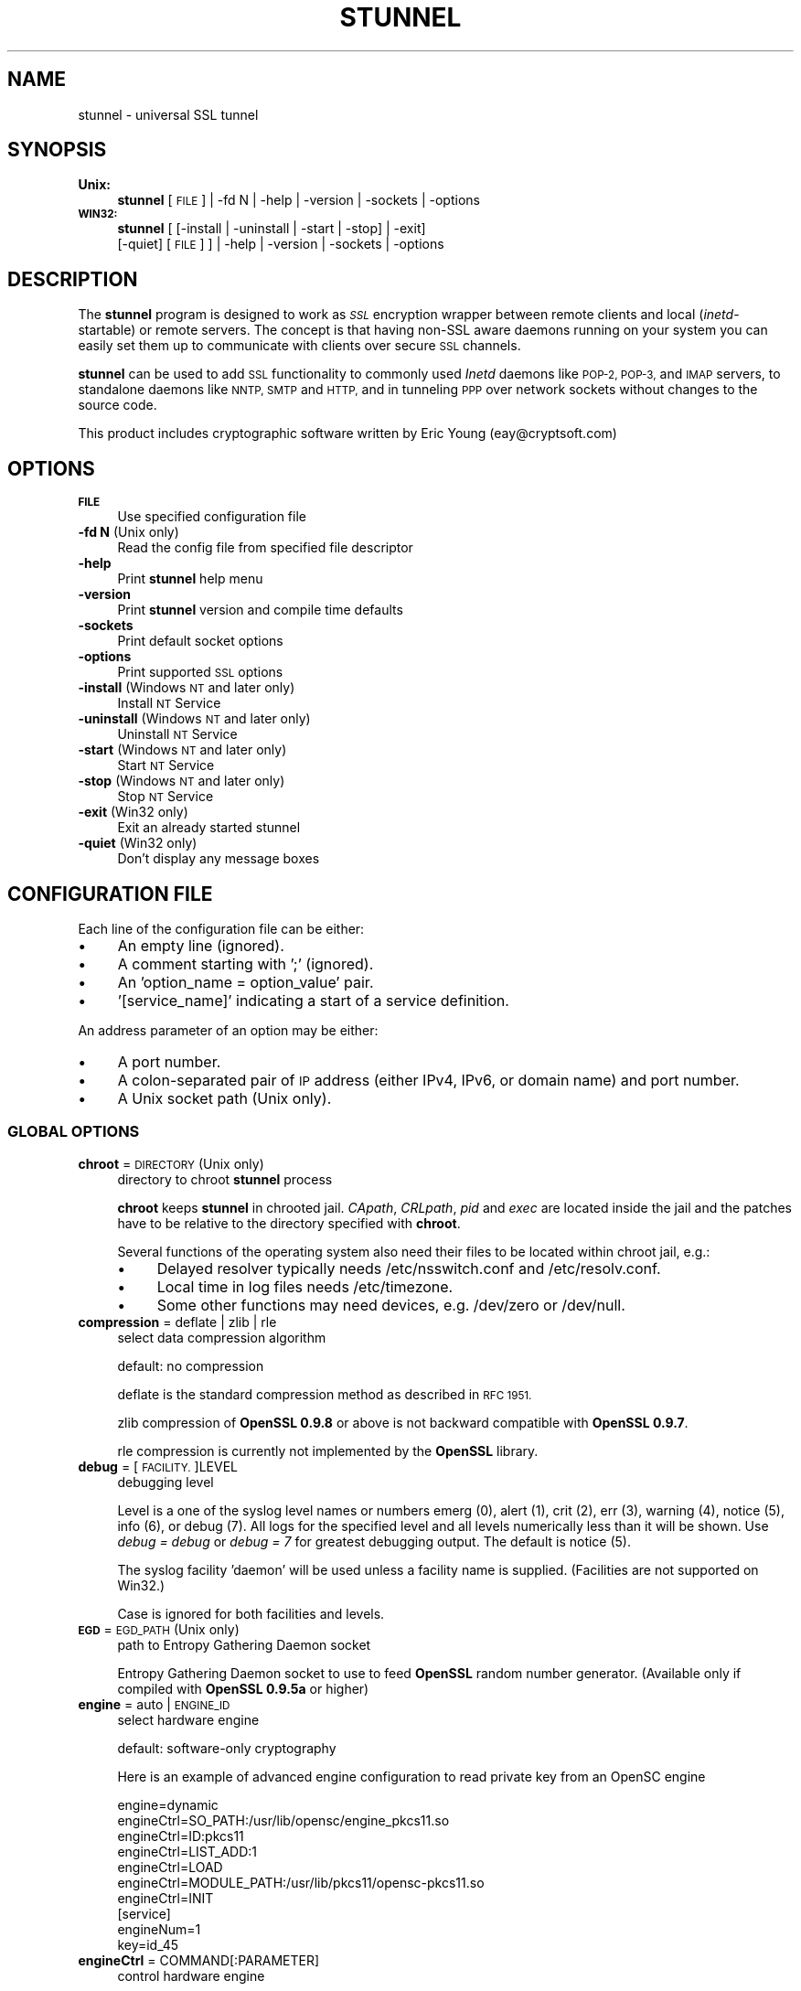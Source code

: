 .\" Automatically generated by Pod::Man 2.28 (Pod::Simple 3.28)
.\"
.\" Standard preamble:
.\" ========================================================================
.de Sp \" Vertical space (when we can't use .PP)
.if t .sp .5v
.if n .sp
..
.de Vb \" Begin verbatim text
.ft CW
.nf
.ne \\$1
..
.de Ve \" End verbatim text
.ft R
.fi
..
.\" Set up some character translations and predefined strings.  \*(-- will
.\" give an unbreakable dash, \*(PI will give pi, \*(L" will give a left
.\" double quote, and \*(R" will give a right double quote.  \*(C+ will
.\" give a nicer C++.  Capital omega is used to do unbreakable dashes and
.\" therefore won't be available.  \*(C` and \*(C' expand to `' in nroff,
.\" nothing in troff, for use with C<>.
.tr \(*W-
.ds C+ C\v'-.1v'\h'-1p'\s-2+\h'-1p'+\s0\v'.1v'\h'-1p'
.ie n \{\
.    ds -- \(*W-
.    ds PI pi
.    if (\n(.H=4u)&(1m=24u) .ds -- \(*W\h'-12u'\(*W\h'-12u'-\" diablo 10 pitch
.    if (\n(.H=4u)&(1m=20u) .ds -- \(*W\h'-12u'\(*W\h'-8u'-\"  diablo 12 pitch
.    ds L" ""
.    ds R" ""
.    ds C` ""
.    ds C' ""
'br\}
.el\{\
.    ds -- \|\(em\|
.    ds PI \(*p
.    ds L" ``
.    ds R" ''
.    ds C`
.    ds C'
'br\}
.\"
.\" Escape single quotes in literal strings from groff's Unicode transform.
.ie \n(.g .ds Aq \(aq
.el       .ds Aq '
.\"
.\" If the F register is turned on, we'll generate index entries on stderr for
.\" titles (.TH), headers (.SH), subsections (.SS), items (.Ip), and index
.\" entries marked with X<> in POD.  Of course, you'll have to process the
.\" output yourself in some meaningful fashion.
.\"
.\" Avoid warning from groff about undefined register 'F'.
.de IX
..
.nr rF 0
.if \n(.g .if rF .nr rF 1
.if (\n(rF:(\n(.g==0)) \{
.    if \nF \{
.        de IX
.        tm Index:\\$1\t\\n%\t"\\$2"
..
.        if !\nF==2 \{
.            nr % 0
.            nr F 2
.        \}
.    \}
.\}
.rr rF
.\" ========================================================================
.\"
.IX Title "STUNNEL 8"
.TH STUNNEL 8 "2015.03.19" "5.12" "stunnel"
.\" For nroff, turn off justification.  Always turn off hyphenation; it makes
.\" way too many mistakes in technical documents.
.if n .ad l
.nh
.SH "NAME"
stunnel \- universal SSL tunnel
.SH "SYNOPSIS"
.IX Header "SYNOPSIS"
.IP "\fBUnix:\fR" 4
.IX Item "Unix:"
\&\fBstunnel\fR [\s-1FILE\s0] | \-fd N | \-help | \-version | \-sockets | \-options
.IP "\fB\s-1WIN32:\s0\fR" 4
.IX Item "WIN32:"
\&\fBstunnel\fR [ [\-install | \-uninstall | \-start | \-stop] | \-exit]
    [\-quiet] [\s-1FILE\s0] ] | \-help | \-version | \-sockets | \-options
.SH "DESCRIPTION"
.IX Header "DESCRIPTION"
The \fBstunnel\fR program is designed to work as \fI\s-1SSL\s0\fR encryption wrapper 
between remote clients and local (\fIinetd\fR\-startable) or remote
servers. The concept is that having non-SSL aware daemons running on
your system you can easily set them up to communicate with clients over
secure \s-1SSL\s0 channels.
.PP
\&\fBstunnel\fR can be used to add \s-1SSL\s0 functionality to commonly used \fIInetd\fR
daemons like \s-1POP\-2, POP\-3,\s0 and \s-1IMAP\s0 servers, to standalone daemons like
\&\s-1NNTP, SMTP\s0 and \s-1HTTP,\s0 and in tunneling \s-1PPP\s0 over network sockets without
changes to the source code.
.PP
This product includes cryptographic software written by
Eric Young (eay@cryptsoft.com)
.SH "OPTIONS"
.IX Header "OPTIONS"
.IP "\fB\s-1FILE\s0\fR" 4
.IX Item "FILE"
Use specified configuration file
.IP "\fB\-fd N\fR (Unix only)" 4
.IX Item "-fd N (Unix only)"
Read the config file from specified file descriptor
.IP "\fB\-help\fR" 4
.IX Item "-help"
Print \fBstunnel\fR help menu
.IP "\fB\-version\fR" 4
.IX Item "-version"
Print \fBstunnel\fR version and compile time defaults
.IP "\fB\-sockets\fR" 4
.IX Item "-sockets"
Print default socket options
.IP "\fB\-options\fR" 4
.IX Item "-options"
Print supported \s-1SSL\s0 options
.IP "\fB\-install\fR (Windows \s-1NT\s0 and later only)" 4
.IX Item "-install (Windows NT and later only)"
Install \s-1NT\s0 Service
.IP "\fB\-uninstall\fR (Windows \s-1NT\s0 and later only)" 4
.IX Item "-uninstall (Windows NT and later only)"
Uninstall \s-1NT\s0 Service
.IP "\fB\-start\fR (Windows \s-1NT\s0 and later only)" 4
.IX Item "-start (Windows NT and later only)"
Start \s-1NT\s0 Service
.IP "\fB\-stop\fR (Windows \s-1NT\s0 and later only)" 4
.IX Item "-stop (Windows NT and later only)"
Stop \s-1NT\s0 Service
.IP "\fB\-exit\fR (Win32 only)" 4
.IX Item "-exit (Win32 only)"
Exit an already started stunnel
.IP "\fB\-quiet\fR (Win32 only)" 4
.IX Item "-quiet (Win32 only)"
Don't display any message boxes
.SH "CONFIGURATION FILE"
.IX Header "CONFIGURATION FILE"
Each line of the configuration file can be either:
.IP "\(bu" 4
An empty line (ignored).
.IP "\(bu" 4
A comment starting with ';' (ignored).
.IP "\(bu" 4
An 'option_name = option_value' pair.
.IP "\(bu" 4
\&'[service_name]' indicating a start of a service definition.
.PP
An address parameter of an option may be either:
.IP "\(bu" 4
A port number.
.IP "\(bu" 4
A colon-separated pair of \s-1IP\s0 address (either IPv4, IPv6, or domain name) and port number.
.IP "\(bu" 4
A Unix socket path (Unix only).
.SS "\s-1GLOBAL OPTIONS\s0"
.IX Subsection "GLOBAL OPTIONS"
.IP "\fBchroot\fR = \s-1DIRECTORY \s0(Unix only)" 4
.IX Item "chroot = DIRECTORY (Unix only)"
directory to chroot \fBstunnel\fR process
.Sp
\&\fBchroot\fR keeps \fBstunnel\fR in chrooted jail.  \fICApath\fR, \fICRLpath\fR, \fIpid\fR
and \fIexec\fR are located inside the jail and the patches have to be relative
to the directory specified with \fBchroot\fR.
.Sp
Several functions of the operating system also need their files to be located within chroot jail, e.g.:
.RS 4
.IP "\(bu" 4
Delayed resolver typically needs /etc/nsswitch.conf and /etc/resolv.conf.
.IP "\(bu" 4
Local time in log files needs /etc/timezone.
.IP "\(bu" 4
Some other functions may need devices, e.g. /dev/zero or /dev/null.
.RE
.RS 4
.RE
.IP "\fBcompression\fR = deflate | zlib | rle" 4
.IX Item "compression = deflate | zlib | rle"
select data compression algorithm
.Sp
default: no compression
.Sp
deflate is the standard compression method as described in \s-1RFC 1951.\s0
.Sp
zlib compression of \fBOpenSSL 0.9.8\fR or above is not backward compatible with
\&\fBOpenSSL 0.9.7\fR.
.Sp
rle compression is currently not implemented by the \fBOpenSSL\fR library.
.IP "\fBdebug\fR = [\s-1FACILITY.\s0]LEVEL" 4
.IX Item "debug = [FACILITY.]LEVEL"
debugging level
.Sp
Level is a one of the syslog level names or numbers
emerg (0), alert (1), crit (2), err (3), warning (4), notice (5),
info (6), or debug (7).  All logs for the specified level and
all levels numerically less than it will be shown.  Use \fIdebug = debug\fR or
\&\fIdebug = 7\fR for greatest debugging output.  The default is notice (5).
.Sp
The syslog facility 'daemon' will be used unless a facility name is supplied.
(Facilities are not supported on Win32.)
.Sp
Case is ignored for both facilities and levels.
.IP "\fB\s-1EGD\s0\fR = \s-1EGD_PATH \s0(Unix only)" 4
.IX Item "EGD = EGD_PATH (Unix only)"
path to Entropy Gathering Daemon socket
.Sp
Entropy Gathering Daemon socket to use to feed \fBOpenSSL\fR random number
generator.  (Available only if compiled with \fBOpenSSL 0.9.5a\fR or higher)
.IP "\fBengine\fR = auto | \s-1ENGINE_ID\s0" 4
.IX Item "engine = auto | ENGINE_ID"
select hardware engine
.Sp
default: software-only cryptography
.Sp
Here is an example of advanced engine configuration to read private key from an
OpenSC engine
.Sp
.Vb 7
\&    engine=dynamic
\&    engineCtrl=SO_PATH:/usr/lib/opensc/engine_pkcs11.so
\&    engineCtrl=ID:pkcs11
\&    engineCtrl=LIST_ADD:1
\&    engineCtrl=LOAD
\&    engineCtrl=MODULE_PATH:/usr/lib/pkcs11/opensc\-pkcs11.so
\&    engineCtrl=INIT
\&
\&    [service]
\&    engineNum=1
\&    key=id_45
.Ve
.IP "\fBengineCtrl\fR = COMMAND[:PARAMETER]" 4
.IX Item "engineCtrl = COMMAND[:PARAMETER]"
control hardware engine
.Sp
Special commands \*(L"\s-1LOAD\*(R"\s0 and \*(L"\s-1INIT\*(R"\s0 can be used to load and initialize the
engine cryptogaphic module.
.IP "\fBengineDefault\fR = \s-1TASK_LIST\s0" 4
.IX Item "engineDefault = TASK_LIST"
set OpenSSL tasks delegated to the current engine
.Sp
The parameter specifies a comma-separated list of task to be delegated to the
current engine.
.Sp
The following tasks may be available, if supported by the engine: \s-1ALL, RSA,
DSA, ECDH, ECDSA, DH, RAND, CIPHERS, DIGESTS, PKEY, PKEY_CRYPTO, PKEY_ASN1.\s0
.IP "\fBfips\fR = yes | no" 4
.IX Item "fips = yes | no"
Enable or disable \s-1FIPS 140\-2\s0 mode.
.Sp
This option allows to disable entering \s-1FIPS\s0 mode if \fBstunnel\fR was compiled
with \s-1FIPS 140\-2\s0 support.
.Sp
default: no (since version 5.00)
.IP "\fBforeground\fR = yes | no (Unix only)" 4
.IX Item "foreground = yes | no (Unix only)"
foreground mode
.Sp
Stay in foreground (don't fork) and log to stderr
instead of via syslog (unless \fIoutput\fR is specified).
.Sp
default: background in daemon mode
.IP "\fBiconActive\fR = \s-1ICON_FILE \s0(\s-1GUI\s0 only)" 4
.IX Item "iconActive = ICON_FILE (GUI only)"
\&\s-1GUI\s0 icon to be displayed when there are established connections
.Sp
On Windows platform the parameter should be an .ico file containing a 16x16
pixel image.
.IP "\fBiconError\fR = \s-1ICON_FILE \s0(\s-1GUI\s0 only)" 4
.IX Item "iconError = ICON_FILE (GUI only)"
\&\s-1GUI\s0 icon to be displayed when no valid configuration is loaded
.Sp
On Windows platform the parameter should be an .ico file containing a 16x16
pixel image.
.IP "\fBiconIdle\fR = \s-1ICON_FILE \s0(\s-1GUI\s0 only)" 4
.IX Item "iconIdle = ICON_FILE (GUI only)"
\&\s-1GUI\s0 icon to be displayed when there are no established connections
.Sp
On Windows platform the parameter should be an .ico file containing a 16x16
pixel image.
.IP "\fBlog\fR = append | overwrite" 4
.IX Item "log = append | overwrite"
log file handling
.Sp
This option allows to choose whether the log file (specified with the \fIoutput\fR
option) is appended or overwritten when opened or re-opened.
.Sp
default: append
.IP "\fBoutput\fR = \s-1FILE\s0" 4
.IX Item "output = FILE"
append log messages to a file
.Sp
/dev/stdout device can be used to send log messages to the standard
output (for example to log them with daemontools splogger).
.IP "\fBpid\fR = \s-1FILE \s0(Unix only)" 4
.IX Item "pid = FILE (Unix only)"
pid file location
.Sp
If the argument is empty, then no pid file will be created.
.Sp
\&\fIpid\fR path is relative to \fIchroot\fR directory if specified.
.IP "\fBRNDbytes\fR = \s-1BYTES\s0" 4
.IX Item "RNDbytes = BYTES"
bytes to read from random seed files
.Sp
Number of bytes of data read from random seed files.  With \s-1SSL\s0 versions less
than \fB0.9.5a\fR, also determines how many bytes of data are considered
sufficient to seed the \s-1PRNG. \s0 More recent \fBOpenSSL\fR versions have a builtin
function to determine when sufficient randomness is available.
.IP "\fBRNDfile\fR = \s-1FILE\s0" 4
.IX Item "RNDfile = FILE"
path to file with random seed data
.Sp
The \s-1SSL\s0 library will use data from this file first to seed the random
number generator.
.IP "\fBRNDoverwrite\fR = yes | no" 4
.IX Item "RNDoverwrite = yes | no"
overwrite the random seed files with new random data
.Sp
default: yes
.IP "\fBservice\fR = \s-1SERVICE \s0(Unix only)" 4
.IX Item "service = SERVICE (Unix only)"
use specified string as \fIinetd\fR mode service name for \s-1TCP\s0 Wrapper library
.Sp
default: stunnel
.IP "\fBsetgid\fR = \s-1GROUP \s0(Unix only)" 4
.IX Item "setgid = GROUP (Unix only)"
\&\fIsetgid()\fR to the specified group in daemon mode and clear all other groups
.IP "\fBsetuid\fR = \s-1USER \s0(Unix only)" 4
.IX Item "setuid = USER (Unix only)"
\&\fIsetuid()\fR to the specified user in daemon mode
.IP "\fBsocket\fR = a|l|r:OPTION=VALUE[:VALUE]" 4
.IX Item "socket = a|l|r:OPTION=VALUE[:VALUE]"
Set an option on accept/local/remote socket
.Sp
The values for linger option are l_onof:l_linger.
The values for time are tv_sec:tv_usec.
.Sp
Examples:
.Sp
.Vb 9
\&    socket = l:SO_LINGER=1:60
\&        set one minute timeout for closing local socket
\&    socket = r:SO_OOBINLINE=yes
\&        place out\-of\-band data directly into the
\&        receive data stream for remote sockets
\&    socket = a:SO_REUSEADDR=no
\&        disable address reuse (enabled by default)
\&    socket = a:SO_BINDTODEVICE=lo
\&        only accept connections on loopback interface
.Ve
.IP "\fBsyslog\fR = yes | no (Unix only)" 4
.IX Item "syslog = yes | no (Unix only)"
enable logging via syslog
.Sp
default: yes
.IP "\fBtaskbar\fR = yes | no (\s-1WIN32\s0 only)" 4
.IX Item "taskbar = yes | no (WIN32 only)"
enable the taskbar icon
.Sp
default: yes
.SS "SERVICE-LEVEL \s-1OPTIONS\s0"
.IX Subsection "SERVICE-LEVEL OPTIONS"
Each configuration section begins with service name in square brackets.
The service name is used for libwrap (\s-1TCP\s0 Wrappers) access control and lets
you distinguish \fBstunnel\fR services in your log files.
.PP
Note that if you wish to run \fBstunnel\fR in \fIinetd\fR mode (where it
is provided a network socket by a server such as \fIinetd\fR, \fIxinetd\fR,
or \fItcpserver\fR) then you should read the section entitled \fI\s-1INETD MODE\s0\fR
below.
.IP "\fBaccept\fR = [\s-1HOST:\s0]PORT" 4
.IX Item "accept = [HOST:]PORT"
accept connections on specified address
.Sp
If no host specified, defaults to all IPv4 addresses for the local host.
.Sp
To listen on all IPv6 addresses use:
.Sp
.Vb 1
\&    connect = :::PORT
.Ve
.IP "\fBCApath\fR = \s-1DIRECTORY\s0" 4
.IX Item "CApath = DIRECTORY"
Certificate Authority directory
.Sp
This is the directory in which \fBstunnel\fR will look for certificates when using
the \fIverify\fR.  Note that the certificates in this directory should be named
\&\s-1XXXXXXXX.0\s0 where \s-1XXXXXXXX\s0 is the hash value of the \s-1DER\s0 encoded subject of the
cert.
.Sp
The hash algorithm has been changed in \fBOpenSSL 1.0.0\fR.  It is required to
c_rehash the directory on upgrade from \fBOpenSSL 0.x.x\fR to \fBOpenSSL 1.x.x\fR.
.Sp
\&\fICApath\fR path is relative to \fIchroot\fR directory if specified.
.IP "\fBCAfile\fR = \s-1CERT_FILE\s0" 4
.IX Item "CAfile = CERT_FILE"
Certificate Authority file
.Sp
This file contains multiple \s-1CA\s0 certificates, used with the \fIverify\fR.
.IP "\fBcert\fR = \s-1PEM_FILE\s0" 4
.IX Item "cert = PEM_FILE"
certificate chain \s-1PEM\s0 file name
.Sp
The certificates must be in \s-1PEM\s0 format, and must be from the
actual server/client certificate to the self-signed root \s-1CA\s0 certificate.
.Sp
A certificate is required in server mode, and optional in client mode.
.IP "\fBciphers\fR = \s-1CIPHER_LIST\s0" 4
.IX Item "ciphers = CIPHER_LIST"
Select permitted \s-1SSL\s0 ciphers
.Sp
A colon delimited list of the ciphers to allow in the \s-1SSL\s0 connection,
for example \s-1DES\-CBC3\-SHA:IDEA\-CBC\-MD5.\s0
.IP "\fBclient\fR = yes | no" 4
.IX Item "client = yes | no"
client mode (remote service uses \s-1SSL\s0)
.Sp
default: no (server mode)
.IP "\fBconnect\fR = [\s-1HOST:\s0]PORT" 4
.IX Item "connect = [HOST:]PORT"
connect to a remote address
.Sp
If no host is specified, the host defaults to localhost.
.Sp
Multiple \fBconnect\fR options are allowed in a single service section.
.Sp
If host resolves to multiple addresses and/or if multiple \fIconnect\fR
options are specified, then the remote address is chosen using a
round-robin algorithm.
.IP "\fBCRLpath\fR = \s-1DIRECTORY\s0" 4
.IX Item "CRLpath = DIRECTORY"
Certificate Revocation Lists directory
.Sp
This is the directory in which \fBstunnel\fR will look for CRLs when
using the \fIverify\fR. Note that the CRLs in this directory should
be named \s-1XXXXXXXX\s0.r0 where \s-1XXXXXXXX\s0 is the hash value of the \s-1CRL.\s0
.Sp
The hash algorithm has been changed in \fBOpenSSL 1.0.0\fR.  It is required to
c_rehash the directory on upgrade from \fBOpenSSL 0.x.x\fR to \fBOpenSSL 1.x.x\fR.
.Sp
\&\fICRLpath\fR path is relative to \fIchroot\fR directory if specified.
.IP "\fBCRLfile\fR = \s-1CERT_FILE\s0" 4
.IX Item "CRLfile = CERT_FILE"
Certificate Revocation Lists file
.Sp
This file contains multiple CRLs, used with the \fIverify\fR.
.IP "\fBcurve\fR = \s-1NID\s0" 4
.IX Item "curve = NID"
specify \s-1ECDH\s0 curve name
.Sp
To get a list of supported cuves use:
.Sp
.Vb 1
\&    openssl ecparam \-list_curves
.Ve
.Sp
default: prime256v1
.IP "\fBlogId\fR = \s-1TYPE\s0" 4
.IX Item "logId = TYPE"
connection identifier type
.Sp
This identifier allows to distinguish log entries generated for each of the
connections.
.Sp
Currently supported types:
.RS 4
.IP "\fIsequential\fR" 4
.IX Item "sequential"
The numeric sequential identifier is only unique within a single instance of
\&\fBstunnel\fR, but very compact.  It is most useful for manual log analysis.
.IP "\fIunique\fR" 4
.IX Item "unique"
This alphanumeric identifier is globally unique, but longer than the sequential
number.  It is most useful for automated log analysis.
.IP "\fIthread\fR" 4
.IX Item "thread"
The operating system thread identifier is neither unique (even within a single
instance of \fBstunnel\fR) nor short.  It is most useful for debugging software
or configuration issues.
.RE
.RS 4
.Sp
default: sequential
.RE
.IP "\fBdebug\fR = \s-1LEVEL\s0" 4
.IX Item "debug = LEVEL"
debugging level
.Sp
Level is a one of the syslog level names or numbers
emerg (0), alert (1), crit (2), err (3), warning (4), notice (5),
info (6), or debug (7).  All logs for the specified level and
all levels numerically less than it will be shown.  Use \fIdebug = debug\fR or
\&\fIdebug = 7\fR for greatest debugging output.  The default is notice (5).
.IP "\fBdelay\fR = yes | no" 4
.IX Item "delay = yes | no"
delay \s-1DNS\s0 lookup for \fIconnect\fR option
.Sp
This option is useful for dynamic \s-1DNS,\s0 or when \s-1DNS\s0 is not available during
\&\fBstunnel\fR startup (road warrior \s-1VPN,\s0 dial-up configurations).
.Sp
Delayed resolver mode is automatically engaged when stunnel fails to resolve on
startup any of the \fIconnect\fR targets for a service.
.Sp
Delayed resolver inflicts \fIfailover = prio\fR.
.Sp
default: no
.IP "\fBengineId\fR = \s-1ENGINE_ID\s0" 4
.IX Item "engineId = ENGINE_ID"
select engine \s-1ID\s0 for the service
.IP "\fBengineNum\fR = \s-1ENGINE_NUMBER\s0" 4
.IX Item "engineNum = ENGINE_NUMBER"
select engine number for the service
.Sp
The engines are numbered starting from 1.
.IP "\fBexec\fR = \s-1EXECUTABLE_PATH\s0" 4
.IX Item "exec = EXECUTABLE_PATH"
execute local inetd-type program
.Sp
\&\fIexec\fR path is relative to \fIchroot\fR directory if specified.
.Sp
The following environmental variables are set on Unix platform:
\&\s-1REMOTE_HOST, REMOTE_PORT, SSL_CLIENT_DN, SSL_CLIENT_I_DN.\s0
.ie n .IP "\fBexecargs\fR = $0 $1 $2 ..." 4
.el .IP "\fBexecargs\fR = \f(CW$0\fR \f(CW$1\fR \f(CW$2\fR ..." 4
.IX Item "execargs = $0 $1 $2 ..."
arguments for \fIexec\fR including program name ($0)
.Sp
Quoting is currently not supported.
Arguments are separated with arbitrary number of whitespaces.
.IP "\fBfailover\fR = rr | prio" 4
.IX Item "failover = rr | prio"
Failover strategy for multiple \*(L"connect\*(R" targets.
.Sp
.Vb 2
\&    rr (round robin) \- fair load distribution
\&    prio (priority) \- use the order specified in config file
.Ve
.Sp
default: rr
.IP "\fBident\fR = \s-1USERNAME\s0" 4
.IX Item "ident = USERNAME"
use \s-1IDENT \s0(\s-1RFC 1413\s0) username checking
.IP "\fBkey\fR = \s-1KEY_FILE\s0" 4
.IX Item "key = KEY_FILE"
private key for certificate specified with \fIcert\fR option
.Sp
Private key is needed to authenticate certificate owner.
Since this file should be kept secret it should only be readable
to its owner.  On Unix systems you can use the following command:
.Sp
.Vb 1
\&    chmod 600 keyfile
.Ve
.Sp
default: value of \fIcert\fR option
.IP "\fBlibwrap\fR = yes | no" 4
.IX Item "libwrap = yes | no"
Enable or disable the use of /etc/hosts.allow and /etc/hosts.deny.
.Sp
default: no (since version 5.00)
.IP "\fBlocal\fR = \s-1HOST\s0" 4
.IX Item "local = HOST"
\&\s-1IP\s0 of the outgoing interface is used as source for remote connections.
Use this option to bind a static local \s-1IP\s0 address, instead.
.IP "\fBsni\fR = \s-1SERVICE:SERVER_PATTERN \s0(server mode)" 4
.IX Item "sni = SERVICE:SERVER_PATTERN (server mode)"
Use the service as a slave service (a name-based virtual server) for Server
Name Indication \s-1TLS\s0 extension (\s-1RFC 3546\s0).
.Sp
\&\fIservice_name\fR specifies the master service that accepts client connections
with \fIaccept\fR option.  \fIserver_name_pattern\fR specifies the host name to be
redirected.  The pattern may start with '*' character, e.g. '*.example.com'.
Multiple slave services are normally specified for a single master service.
\&\fIsni\fR option can also be specified more than once within a single slave
service.
.Sp
This service, as well as the master service, may not be configured in client
mode.
.Sp
\&\fIconnect\fR option of the slave service is ignored when \fIprotocol\fR option is
specified, as \fIprotocol\fR connects remote host before \s-1TLS\s0 handshake.
.Sp
Libwrap checks (Unix only) are performed twice: with master service name after
\&\s-1TCP\s0 connection is accepted, and with slave service name during \s-1TLS\s0 handshake.
.Sp
Option \fIsni\fR is only available when compiled with \fBOpenSSL 1.0.0\fR and later.
.IP "\fBsni\fR = \s-1SERVER \s0(client mode)" 4
.IX Item "sni = SERVER (client mode)"
Use the parameter as the value of \s-1TLS\s0 Server Name Indication (\s-1RFC 3546\s0)
extension.
.Sp
Option \fIsni\fR is only available when compiled with \fBOpenSSL 1.0.0\fR and later.
.IP "\fB\s-1OCSP\s0\fR = \s-1URL\s0" 4
.IX Item "OCSP = URL"
select \s-1OCSP\s0 server for certificate verification
.IP "\fBOCSPaia\fR = yes | no" 4
.IX Item "OCSPaia = yes | no"
validate certificates with their \s-1AIA OCSP\s0 responders
.Sp
This option enables \fIstunnel\fR to validate certificates with the list of
\&\s-1OCSP\s0 responder URLs retrieved from their \s-1AIA \s0(Authority Information Access)
extension.
.IP "\fBOCSPflag\fR = \s-1OCSP_FLAG\s0" 4
.IX Item "OCSPflag = OCSP_FLAG"
specify \s-1OCSP\s0 server flag
.Sp
Several \fIOCSPflag\fR can be used to specify multiple flags.
.Sp
currently supported flags: \s-1NOCERTS, NOINTERN NOSIGS, NOCHAIN, NOVERIFY,
NOEXPLICIT, NOCASIGN, NODELEGATED, NOCHECKS, TRUSTOTHER, RESPID_KEY, NOTIME\s0
.IP "\fBoptions\fR = \s-1SSL_OPTIONS\s0" 4
.IX Item "options = SSL_OPTIONS"
\&\fBOpenSSL\fR library options
.Sp
The parameter is the \fBOpenSSL\fR option name as described in the
\&\fI\fISSL_CTX_set_options\fI\|(3ssl)\fR manual, but without \fI\s-1SSL_OP_\s0\fR prefix.
\&\fIstunnel \-options\fR lists the options found to be allowed in the
current combination of \fIstunnel\fR and the \fIOpenSSL\fR library used
to build it.
.Sp
Several \fIoptions\fR can be used to specify multiple options.
An option name can be prepended with a dash (\*(L"\-\*(R") to disable the option.
.Sp
For example, for compatibility with the erroneous Eudora \s-1SSL\s0
implementation, the following option can be used:
.Sp
.Vb 1
\&    options = DONT_INSERT_EMPTY_FRAGMENTS
.Ve
.Sp
default:
.Sp
.Vb 2
\&    options = NO_SSLv2
\&    options = NO_SSLv3
.Ve
.IP "\fBprotocol\fR = \s-1PROTO\s0" 4
.IX Item "protocol = PROTO"
application protocol to negotiate \s-1SSL\s0
.Sp
This option enables initial, protocol-specific negotiation of the \s-1SSL/TLS\s0
encryption.
\&\fIprotocol\fR option should not be used with \s-1SSL\s0 encryption on a separate port.
.Sp
Currently supported protocols:
.RS 4
.IP "\fIcifs\fR" 4
.IX Item "cifs"
Proprietary (undocummented) extension of \s-1CIFS\s0 protocol implemented in Samba.
Support for this extension was dropped in Samba 3.0.0.
.IP "\fIconnect\fR" 4
.IX Item "connect"
Based on \s-1RFC 2817 \- \s0\fIUpgrading to \s-1TLS\s0 Within \s-1HTTP/1.1\s0\fR, section 5.2 \- \fIRequesting a Tunnel with \s-1CONNECT\s0\fR
.Sp
This protocol is only supported in client mode.
.IP "\fIimap\fR" 4
.IX Item "imap"
Based on \s-1RFC 2595 \- \s0\fIUsing \s-1TLS\s0 with \s-1IMAP, POP3\s0 and \s-1ACAP\s0\fR
.IP "\fInntp\fR" 4
.IX Item "nntp"
Based on \s-1RFC 4642 \- \s0\fIUsing Transport Layer Security (\s-1TLS\s0) with Network News Transfer Protocol (\s-1NNTP\s0)\fR
.Sp
This protocol is only supported in client mode.
.IP "\fIpgsql\fR" 4
.IX Item "pgsql"
Based on
\&\fIhttp://www.postgresql.org/docs/8.3/static/protocol\-flow.html#AEN73982\fR
.IP "\fIpop3\fR" 4
.IX Item "pop3"
Based on \s-1RFC 2449 \- \s0\fI\s-1POP3\s0 Extension Mechanism\fR
.IP "\fIproxy\fR" 4
.IX Item "proxy"
Haproxy client \s-1IP\s0 address
\&\fIhttp://haproxy.1wt.eu/download/1.5/doc/proxy\-protocol.txt\fR
.IP "\fIsmtp\fR" 4
.IX Item "smtp"
Based on \s-1RFC 2487 \- \s0\fI\s-1SMTP\s0 Service Extension for Secure \s-1SMTP\s0 over \s-1TLS\s0\fR
.IP "\fIsocks\fR" 4
.IX Item "socks"
\&\s-1SOCKS\s0 versions 4, 4a, and 5 are supported.  The \s-1SOCKS\s0 protocol itself
is encapsulated within \s-1SSL/TLS\s0 encryption layer to protect the final
destination address.
.Sp
\&\fIhttp://www.openssh.com/txt/socks4.protocol\fR
.Sp
\&\fIhttp://www.openssh.com/txt/socks4a.protocol\fR
.Sp
The \s-1BIND\s0 command of the \s-1SOCKS\s0 protocol is not supported.
The \s-1USERID\s0 parameter is ignored.
.Sp
See Examples section for sample configuration files for \s-1VPN\s0 based on \s-1SOCKS\s0
encryption.
.RE
.RS 4
.RE
.IP "\fBprotocolAuthentication\fR = basic | ntlm" 4
.IX Item "protocolAuthentication = basic | ntlm"
authentication type for protocol negotiations
.Sp
Currently authentication type only applies to the 'connect' protocol.
.Sp
default: basic
.IP "\fBprotocolHost\fR = \s-1HOST:PORT\s0" 4
.IX Item "protocolHost = HOST:PORT"
destination address for protocol negotiations
.Sp
\&\fIprotocolHost\fR specifies the final \s-1SSL\s0 server to be connected by the proxy,
and not the proxy server directly connected by \fBstunnel\fR.
The proxy server should be specified with the 'connect' option.
.Sp
Currently protocol destination address only applies to 'connect' protocol.
.IP "\fBprotocolPassword\fR = \s-1PASSWORD\s0" 4
.IX Item "protocolPassword = PASSWORD"
password for protocol negotiations
.IP "\fBprotocolUsername\fR = \s-1USERNAME\s0" 4
.IX Item "protocolUsername = USERNAME"
username for protocol negotiations
.IP "\fBPSKidentity\fR = \s-1IDENTITY\s0" 4
.IX Item "PSKidentity = IDENTITY"
\&\s-1PSK\s0 identity for the \s-1PSK\s0 client
.Sp
\&\fIPSKidentity\fR can be used on \fBstunnel\fR clients to select the \s-1PSK\s0 identity
used for authentication.  This option is ignored in server sections.
.Sp
default: the first identity specified in the \fIPSKsecrets\fR file.
.IP "\fBPSKsecrets\fR = \s-1FILE\s0" 4
.IX Item "PSKsecrets = FILE"
file with \s-1PSK\s0 identities and corresponding keys
.Sp
Each line of the file in the following format:
.Sp
.Vb 1
\&    IDENTITY:KEY
.Ve
.Sp
The key is required to be at least 20 characters long.
The file should not be world-readable nor world-writable.
.IP "\fBpty\fR = yes | no (Unix only)" 4
.IX Item "pty = yes | no (Unix only)"
allocate pseudoterminal for 'exec' option
.IP "\fBredirect\fR = [\s-1HOST:\s0]PORT" 4
.IX Item "redirect = [HOST:]PORT"
redirect \s-1SSL\s0 client connections on authentication failures
.Sp
This option only works in server mode, and without protocol negotiation.
.IP "\fBrenegotiation\fR = yes | no" 4
.IX Item "renegotiation = yes | no"
support \s-1SSL\s0 renegotiation
.Sp
Applications of the \s-1SSL\s0 renegotiation include some authentication scenarios,
or re-keying long lasting connections.
.Sp
On the other hand this feature can facilitate a trivial CPU-exhaustion
DoS attack:
.Sp
\&\fIhttp://vincent.bernat.im/en/blog/2011\-ssl\-dos\-mitigation.html\fR
.Sp
Please note that disabling \s-1SSL\s0 renegotiation does not fully mitigate
this issue.
.Sp
default: yes (if supported by \fBOpenSSL\fR)
.IP "\fBreset\fR = yes | no" 4
.IX Item "reset = yes | no"
attempt to use \s-1TCP RST\s0 flag to indicate an error
.Sp
This option is not supported on some platforms.
.Sp
default: yes
.IP "\fBretry\fR = yes | no" 4
.IX Item "retry = yes | no"
reconnect a connect+exec section after it's disconnected
.Sp
default: no
.IP "\fBsessionCacheSize\fR = \s-1NUM_ENTRIES\s0" 4
.IX Item "sessionCacheSize = NUM_ENTRIES"
session cache size
.Sp
\&\fIsessionCacheSize\fR specifies the maximum number of the internal session cache
entries.
.Sp
The value of 0 can be used for unlimited size.  It is not recommended
for production use due to the risk of memory exhaustion DoS attack.
.IP "\fBsessionCacheTimeout\fR = \s-1TIMEOUT\s0" 4
.IX Item "sessionCacheTimeout = TIMEOUT"
session cache timeout
.Sp
This is the number of seconds to keep cached \s-1SSL\s0 sessions.
.IP "\fBsessiond\fR = \s-1HOST:PORT\s0" 4
.IX Item "sessiond = HOST:PORT"
address of sessiond \s-1SSL\s0 cache server
.IP "\fBsslVersion\fR = \s-1SSL_VERSION\s0" 4
.IX Item "sslVersion = SSL_VERSION"
select the \s-1SSL\s0 protocol version
.Sp
Allowed values: all, SSLv2, SSLv3, TLSv1, TLSv1.1, TLSv1.2
.IP "\fBstack\fR = \s-1BYTES \s0(except for \s-1FORK\s0 model)" 4
.IX Item "stack = BYTES (except for FORK model)"
thread stack size
.IP "\fBTIMEOUTbusy\fR = \s-1SECONDS\s0" 4
.IX Item "TIMEOUTbusy = SECONDS"
time to wait for expected data
.IP "\fBTIMEOUTclose\fR = \s-1SECONDS\s0" 4
.IX Item "TIMEOUTclose = SECONDS"
time to wait for close_notify (set to 0 for buggy \s-1MSIE\s0)
.IP "\fBTIMEOUTconnect\fR = \s-1SECONDS\s0" 4
.IX Item "TIMEOUTconnect = SECONDS"
time to wait to connect a remote host
.IP "\fBTIMEOUTidle\fR = \s-1SECONDS\s0" 4
.IX Item "TIMEOUTidle = SECONDS"
time to keep an idle connection
.IP "\fBtransparent\fR = none | source | destination | both (Unix only)" 4
.IX Item "transparent = none | source | destination | both (Unix only)"
enable transparent proxy support on selected platforms
.Sp
Supported values:
.RS 4
.IP "\fInone\fR" 4
.IX Item "none"
Disable transparent proxy support.  This is the default.
.IP "\fIsource\fR" 4
.IX Item "source"
Re-write address to appear as if wrapped daemon is connecting
from the \s-1SSL\s0 client machine instead of the machine running \fBstunnel\fR.
.Sp
This option is currently available in:
.RS 4
.IP "Remote mode (\fIconnect\fR option) on \fILinux >=2.6.28\fR" 4
.IX Item "Remote mode (connect option) on Linux >=2.6.28"
This configuration requires \fBstunnel\fR to be executed as root and without
\&\fIsetuid\fR option.
.Sp
This configuration requires the following setup for iptables and routing
(possibly in /etc/rc.local or equivalent file):
.Sp
.Vb 7
\&    iptables \-t mangle \-N DIVERT
\&    iptables \-t mangle \-A PREROUTING \-p tcp \-m socket \-j DIVERT
\&    iptables \-t mangle \-A DIVERT \-j MARK \-\-set\-mark 1
\&    iptables \-t mangle \-A DIVERT \-j ACCEPT
\&    ip rule add fwmark 1 lookup 100
\&    ip route add local 0.0.0.0/0 dev lo table 100
\&    echo 0 >/proc/sys/net/ipv4/conf/lo/rp_filter
.Ve
.Sp
\&\fBstunnel\fR must also to be executed as root and without \fIsetuid\fR option.
.IP "Remote mode (\fIconnect\fR option) on \fILinux 2.2.x\fR" 4
.IX Item "Remote mode (connect option) on Linux 2.2.x"
This configuration requires kernel to be compiled with \fItransparent proxy\fR
option.
Connected service must be installed on a separate host.
Routing towards the clients has to go through the \fBstunnel\fR box.
.Sp
\&\fBstunnel\fR must also to be executed as root and without \fIsetuid\fR option.
.IP "Remote mode (\fIconnect\fR option) on \fIFreeBSD >=8.0\fR" 4
.IX Item "Remote mode (connect option) on FreeBSD >=8.0"
This configuration requires additional firewall and routing setup.
\&\fBstunnel\fR must also to be executed as root and without \fIsetuid\fR option.
.IP "Local mode (\fIexec\fR option)" 4
.IX Item "Local mode (exec option)"
This configuration works by pre-loading \fIlibstunnel.so\fR shared library.
_RLD_LIST environment variable is used on Tru64, and \s-1LD_PRELOAD\s0 variable on
other platforms.
.RE
.RS 4
.RE
.IP "\fIdestination\fR" 4
.IX Item "destination"
Original destination is used instead of \fIconnect\fR option.
.Sp
A service section for transparent destination may look like this:
.Sp
.Vb 4
\&    [transparent]
\&    client=yes
\&    accept=<stunnel_port>
\&    transparent=destination
.Ve
.Sp
This configuration requires iptables setup to work,
possibly in /etc/rc.local or equivalent file.
.Sp
For a connect target installed on the same host:
.Sp
.Vb 3
\&    /sbin/iptables \-t nat \-I OUTPUT \-p tcp \-\-dport <redirected_port> \e
\&        \-m ! \-\-uid\-owner <stunnel_user_id> \e
\&        \-j DNAT \-\-to\-destination <local_ip>:<stunnel_port>
.Ve
.Sp
For a connect target installed on a remote host:
.Sp
.Vb 3
\&    /sbin/iptables \-I INPUT \-i eth0 \-p tcp \-\-dport <stunnel_port> \-j ACCEPT
\&    /sbin/iptables \-t nat \-I PREROUTING \-p tcp \-\-dport <redirected_port> \e
\&        \-i eth0 \-j DNAT \-\-to\-destination <local_ip>:<stunnel_port>
.Ve
.Sp
Transparent destination option is currently only supported on Linux.
.IP "\fIboth\fR" 4
.IX Item "both"
Use both \fIsource\fR and \fIdestination\fR transparent proxy.
.RE
.RS 4
.Sp
Two legacy options are also supported for backward compatibility:
.IP "\fIyes\fR" 4
.IX Item "yes"
This options has been renamed to \fIsource\fR.
.IP "\fIno\fR" 4
.IX Item "no"
This options has been renamed to \fInone\fR.
.RE
.RS 4
.RE
.IP "\fBverify\fR = \s-1LEVEL\s0" 4
.IX Item "verify = LEVEL"
verify peer certificate
.RS 4
.IP "level 0" 4
.IX Item "level 0"
Request and ignore peer certificate.
.IP "level 1" 4
.IX Item "level 1"
Verify peer certificate if present.
.IP "level 2" 4
.IX Item "level 2"
Verify peer certificate.
.IP "level 3" 4
.IX Item "level 3"
Verify peer with locally installed certificate.
.IP "level 4" 4
.IX Item "level 4"
Ignore \s-1CA\s0 chain and only verify peer certificate.
.IP "default" 4
.IX Item "default"
No verify.
.RE
.RS 4
.Sp
It is important to understand, that this option was solely designed for access
control and not for authorization.  Specifically for level 2 every non-revoked
certificate is accepted regardless of its Common Name.  For this reason a
dedicated \s-1CA\s0 should be used with level 2, and not a generic \s-1CA\s0 commonly used
for webservers.  Level 3 is preferred for point-to-point connections.
.RE
.SH "RETURN VALUE"
.IX Header "RETURN VALUE"
\&\fBstunnel\fR returns zero on success, non-zero on error.
.SH "SIGNALS"
.IX Header "SIGNALS"
The following signals can be used to control \fBstunnel\fR in Unix environment:
.IP "\s-1SIGHUP\s0" 4
.IX Item "SIGHUP"
Force a reload of the configuration file.
.Sp
Some global options will not be reloaded:
.RS 4
.IP "\(bu" 4
chroot
.IP "\(bu" 4
foreground
.IP "\(bu" 4
pid
.IP "\(bu" 4
setgid
.IP "\(bu" 4
setuid
.RE
.RS 4
.Sp
The use of 'setuid' option will also prevent \fBstunnel\fR from binding privileged
(<1024) ports during configuration reloading.
.Sp
When 'chroot' option is used, \fBstunnel\fR will look for all its files (including
configuration file, certificates, log file and pid file) within the chroot
jail.
.RE
.IP "\s-1SIGUSR1\s0" 4
.IX Item "SIGUSR1"
Close and reopen \fBstunnel\fR log file.
This function can be used for log rotation.
.IP "\s-1SIGTERM, SIGQUIT, SIGINT\s0" 4
.IX Item "SIGTERM, SIGQUIT, SIGINT"
Shut \fBstunnel\fR down.
.PP
The result of sending any other signals to the server is undefined.
.SH "EXAMPLES"
.IX Header "EXAMPLES"
In order to provide \s-1SSL\s0 encapsulation to your local \fIimapd\fR service, use:
.PP
.Vb 4
\&    [imapd]
\&    accept = 993
\&    exec = /usr/sbin/imapd
\&    execargs = imapd
.Ve
.PP
or in remote mode:
.PP
.Vb 3
\&    [imapd]
\&    accept = 993
\&    connect = 143
.Ve
.PP
In order to let your local e\-mail client connect to an SSL-enabled \fIimapd\fR
service on another server, configure the e\-mail client to connect to localhost
on port 119 and use:
.PP
.Vb 4
\&    [imap]
\&    client = yes
\&    accept = 143
\&    connect = servername:993
.Ve
.PP
If you want to provide tunneling to your \fIpppd\fR daemon on port 2020,
use something like:
.PP
.Vb 5
\&    [vpn]
\&    accept = 2020
\&    exec = /usr/sbin/pppd
\&    execargs = pppd local
\&    pty = yes
.Ve
.PP
If you want to use \fBstunnel\fR in \fIinetd\fR mode to launch your imapd
process, you'd use this \fIstunnel.conf\fR.
Note there must be no \fI[service_name]\fR section.
.PP
.Vb 2
\&    exec = /usr/sbin/imapd
\&    execargs = imapd
.Ve
.PP
To setup \s-1SOCKS VPN\s0 configure the following client service:
.PP
.Vb 6
\&    [socks_client]
\&    client = yes
\&    accept = 127.0.0.1:1080
\&    connect = vpn_server:9080
\&    verify = 4
\&    CAfile = stunnel.pem
.Ve
.PP
The corresponding configuration on the vpn_server host:
.PP
.Vb 5
\&    [socks_server]
\&    protocol = socks
\&    accept = 9080
\&    cert = stunnel.pem
\&    key = stunnel.key
.Ve
.PP
Now test your configuration on the client machine with:
.PP
.Vb 1
\&    curl \-\-socks4a localhost http://www.example.com/
.Ve
.SH "NOTES"
.IX Header "NOTES"
.SS "\s-1RESTRICTIONS\s0"
.IX Subsection "RESTRICTIONS"
\&\fBstunnel\fR cannot be used for the \s-1FTP\s0 daemon because of the nature
of the \s-1FTP\s0 protocol which utilizes multiple ports for data transfers.
There are available SSL-enabled versions of \s-1FTP\s0 and telnet daemons, however.
.SS "\s-1INETD MODE\s0"
.IX Subsection "INETD MODE"
The most common use of \fBstunnel\fR is to listen on a network
port and establish communication with either a new port
via the connect option, or a new program via the \fIexec\fR option.
However there is a special case when you wish to have
some other program accept incoming connections and
launch \fBstunnel\fR, for example with \fIinetd\fR, \fIxinetd\fR,
or \fItcpserver\fR.
.PP
For example, if you have the following line in \fIinetd.conf\fR:
.PP
.Vb 1
\&    imaps stream tcp nowait root /usr/bin/stunnel stunnel /etc/stunnel/imaps.conf
.Ve
.PP
In these cases, the \fIinetd\fR\-style program is responsible
for binding a network socket (\fIimaps\fR above) and handing
it to \fBstunnel\fR when a connection is received.
Thus you do not want \fBstunnel\fR to have any \fIaccept\fR option.
All the \fIService Level Options\fR should be placed in the
global options section, and no \fI[service_name]\fR section
will be present.  See the \fI\s-1EXAMPLES\s0\fR section for example
configurations.
.SS "\s-1CERTIFICATES\s0"
.IX Subsection "CERTIFICATES"
Each SSL-enabled daemon needs to present a valid X.509 certificate
to the peer. It also needs a private key to decrypt the incoming
data. The easiest way to obtain a certificate and a key is to 
generate them with the free \fBOpenSSL\fR package. You can find more
information on certificates generation on pages listed below.
.PP
The order of contents of the \fI.pem\fR file is important.  It should contain the
unencrypted private key first, then a signed certificate (not certificate
request).  There should be also empty lines after certificate and private key.
Plaintext certificate information appended on the top of generated certificate
should be discarded. So the file should look like this:
.PP
.Vb 8
\&    \-\-\-\-\-BEGIN RSA PRIVATE KEY\-\-\-\-\-
\&    [encoded key]
\&    \-\-\-\-\-END RSA PRIVATE KEY\-\-\-\-\-
\&    [empty line]
\&    \-\-\-\-\-BEGIN CERTIFICATE\-\-\-\-\-
\&    [encoded certificate]
\&    \-\-\-\-\-END CERTIFICATE\-\-\-\-\-
\&    [empty line]
.Ve
.SS "\s-1RANDOMNESS\s0"
.IX Subsection "RANDOMNESS"
\&\fBstunnel\fR needs to seed the \s-1PRNG \s0(pseudo random number generator) in
order for \s-1SSL\s0 to use good randomness.  The following sources are loaded
in order until sufficient random data has been gathered:
.IP "\(bu" 4
The file specified with the \fIRNDfile\fR flag.
.IP "\(bu" 4
The file specified by the \s-1RANDFILE\s0 environment variable, if set.
.IP "\(bu" 4
The file .rnd in your home directory, if \s-1RANDFILE\s0 not set.
.IP "\(bu" 4
The file specified with '\-\-with\-random' at compile time.
.IP "\(bu" 4
The contents of the screen if running on Windows.
.IP "\(bu" 4
The egd socket specified with the \fI\s-1EGD\s0\fR flag.
.IP "\(bu" 4
The egd socket specified with '\-\-with\-egd\-sock' at compile time.
.IP "\(bu" 4
The /dev/urandom device.
.PP
With recent (\fBOpenSSL 0.9.5a\fR or later) version of \s-1SSL\s0 it will stop loading
random data automatically when sufficient entropy has been gathered.  With
previous versions it will continue to gather from all the above sources since
no \s-1SSL\s0 function exists to tell when enough data is available.
.PP
Note that on Windows machines that do not have console user interaction
(mouse movements, creating windows, etc.) the screen contents are not
variable enough to be sufficient, and you should provide a random file
for use with the \fIRNDfile\fR flag.
.PP
Note that the file specified with the \fIRNDfile\fR flag should contain
random data \*(-- that means it should contain different information
each time \fBstunnel\fR is run.  This is handled automatically
unless the \fIRNDoverwrite\fR flag is used.  If you wish to update this file
manually, the \fIopenssl rand\fR command in recent versions of \fBOpenSSL\fR,
would be useful.
.PP
Important note: If /dev/urandom is available, \fBOpenSSL\fR often seeds the \s-1PRNG\s0
with it while checking the random state.  On systems with /dev/urandom
\&\fBOpenSSL\fR is likely to use it even though it is listed at the very bottom of
the list above.  This is the behaviour of \fBOpenSSL\fR and not \fBstunnel\fR.
.SS "\s-1DH PARAMETERS\s0"
.IX Subsection "DH PARAMETERS"
Stunnel 4.40 and later contains hardcoded 2048\-bit \s-1DH\s0 parameters.
.PP
It is also possible to specify \s-1DH\s0 parameters in the certificate file:
.PP
.Vb 1
\&    openssl dhparam 2048 >> stunnel.pem
.Ve
.PP
\&\s-1DH\s0 parameter generation may take several minutes.
.SH "FILES"
.IX Header "FILES"
.IP "\fIstunnel.conf\fR" 4
.IX Item "stunnel.conf"
\&\fBstunnel\fR configuration file
.SH "BUGS"
.IX Header "BUGS"
Option \fIexecargs\fR and Win32 command line does not support quoting.
.SH "SEE ALSO"
.IX Header "SEE ALSO"
.IP "\fItcpd\fR\|(8)" 4
.IX Item "tcpd"
access control facility for internet services
.IP "\fIinetd\fR\|(8)" 4
.IX Item "inetd"
internet 'super\-server'
.IP "\fIhttp://www.stunnel.org/\fR" 4
.IX Item "http://www.stunnel.org/"
\&\fBstunnel\fR homepage
.IP "\fIhttp://www.openssl.org/\fR" 4
.IX Item "http://www.openssl.org/"
\&\fBOpenSSL\fR project website
.SH "AUTHOR"
.IX Header "AUTHOR"
.IP "Michał Trojnara" 4
.IX Item "Michał Trojnara"
<\fIMichal.Trojnara@mirt.net\fR>
